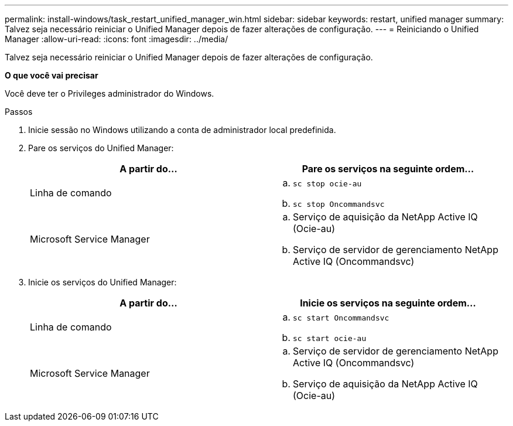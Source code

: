 ---
permalink: install-windows/task_restart_unified_manager_win.html 
sidebar: sidebar 
keywords: restart, unified manager 
summary: Talvez seja necessário reiniciar o Unified Manager depois de fazer alterações de configuração. 
---
= Reiniciando o Unified Manager
:allow-uri-read: 
:icons: font
:imagesdir: ../media/


[role="lead"]
Talvez seja necessário reiniciar o Unified Manager depois de fazer alterações de configuração.

*O que você vai precisar*

Você deve ter o Privileges administrador do Windows.

.Passos
. Inicie sessão no Windows utilizando a conta de administrador local predefinida.
. Pare os serviços do Unified Manager:
+
[cols="2*"]
|===
| A partir do... | Pare os serviços na seguinte ordem... 


 a| 
Linha de comando
 a| 
.. `sc stop ocie-au`
.. `sc stop Oncommandsvc`




 a| 
Microsoft Service Manager
 a| 
.. Serviço de aquisição da NetApp Active IQ (Ocie-au)
.. Serviço de servidor de gerenciamento NetApp Active IQ (Oncommandsvc)


|===
. Inicie os serviços do Unified Manager:
+
[cols="2*"]
|===
| A partir do... | Inicie os serviços na seguinte ordem... 


 a| 
Linha de comando
 a| 
.. `sc start Oncommandsvc`
.. `sc start ocie-au`




 a| 
Microsoft Service Manager
 a| 
.. Serviço de servidor de gerenciamento NetApp Active IQ (Oncommandsvc)
.. Serviço de aquisição da NetApp Active IQ (Ocie-au)


|===

